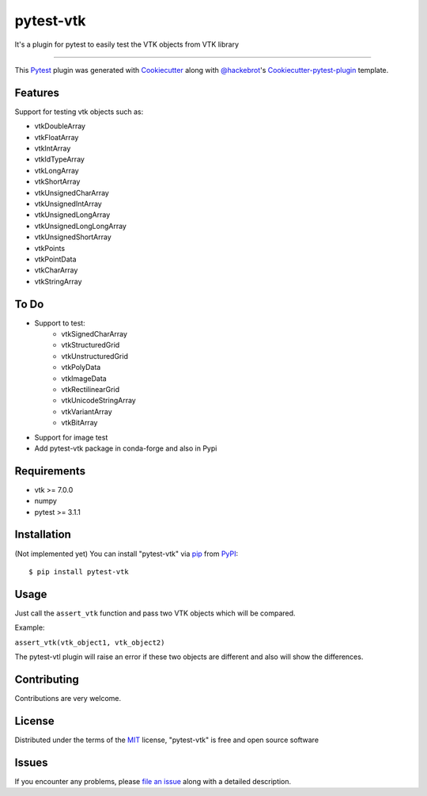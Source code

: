 ==========
pytest-vtk
==========

.. image:: https://travis-ci.org/marcelotrevisani/pytest-vtk.svg?branch=master
    :target: https://travis-ci.org/marcelotrevisani/pytest-vtk
    :alt: See Build Status on Travis CI

.. image:: https://ci.appveyor.com/api/projects/status/github/marcelotrevisani/pytest-vtk?branch=master
    :target: https://ci.appveyor.com/project/marcelotrevisani/pytest-vtk/branch/master
    :alt: See Build Status on AppVeyor

It's a plugin for pytest to easily test the VTK objects from VTK library

----

This `Pytest`_ plugin was generated with `Cookiecutter`_ along with `@hackebrot`_'s `Cookiecutter-pytest-plugin`_ template.


Features
--------

Support for testing vtk objects such as:

* vtkDoubleArray
* vtkFloatArray
* vtkIntArray
* vtkIdTypeArray
* vtkLongArray
* vtkShortArray
* vtkUnsignedCharArray
* vtkUnsignedIntArray
* vtkUnsignedLongArray
* vtkUnsignedLongLongArray
* vtkUnsignedShortArray
* vtkPoints
* vtkPointData
* vtkCharArray
* vtkStringArray


To Do
----
* Support to test:
    * vtkSignedCharArray
    * vtkStructuredGrid
    * vtkUnstructuredGrid
    * vtkPolyData
    * vtkImageData
    * vtkRectilinearGrid
    * vtkUnicodeStringArray
    * vtkVariantArray
    * vtkBitArray
* Support for image test
* Add pytest-vtk package in conda-forge and also in Pypi



Requirements
------------

* vtk >= 7.0.0
* numpy
* pytest >= 3.1.1


Installation
------------
(Not implemented yet)
You can install "pytest-vtk" via `pip`_ from `PyPI`_::

    $ pip install pytest-vtk


Usage
-----
Just call the ``assert_vtk`` function and pass two VTK objects which will be compared.

Example:

``assert_vtk(vtk_object1, vtk_object2)``

The pytest-vtl plugin will raise an error if these two objects are different and also will show the differences.

Contributing
------------
Contributions are very welcome.

License
-------

Distributed under the terms of the `MIT`_ license, "pytest-vtk" is free and open source software


Issues
------

If you encounter any problems, please `file an issue`_ along with a detailed description.

.. _`Cookiecutter`: https://github.com/audreyr/cookiecutter
.. _`@hackebrot`: https://github.com/hackebrot
.. _`MIT`: http://opensource.org/licenses/MIT
.. _`BSD-3`: http://opensource.org/licenses/BSD-3-Clause
.. _`GNU GPL v3.0`: http://www.gnu.org/licenses/gpl-3.0.txt
.. _`Apache Software License 2.0`: http://www.apache.org/licenses/LICENSE-2.0
.. _`cookiecutter-pytest-plugin`: https://github.com/pytest-dev/cookiecutter-pytest-plugin
.. _`file an issue`: https://github.com/marcelotrevisani/pytest-vtk/issues
.. _`pytest`: https://github.com/pytest-dev/pytest
.. _`tox`: https://tox.readthedocs.io/en/latest/
.. _`pip`: https://pypi.python.org/pypi/pip/
.. _`PyPI`: https://pypi.python.org/pypi
